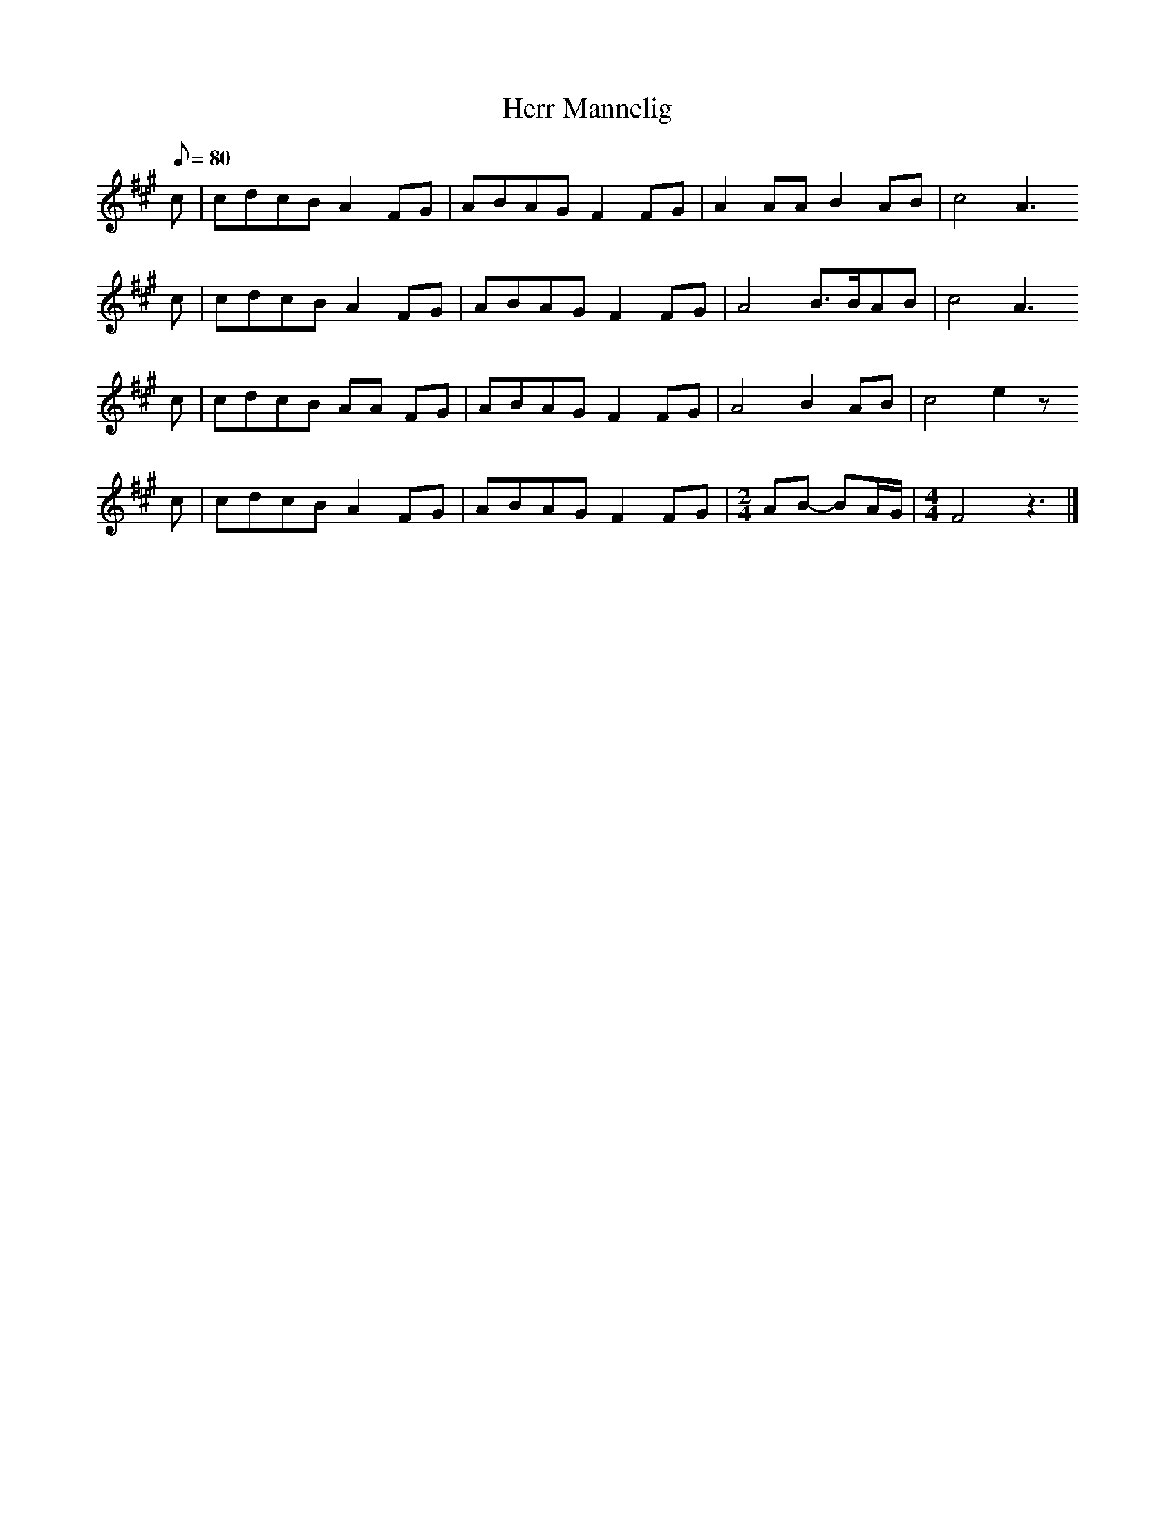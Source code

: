 %%abc-charset utf-8
X: 0
T:Herr Mannelig
Z:Jack Campin, http://www.campin.me.uk/
Z: Joseph Persie, tune the drone to Eb for the e/a chanter
G:old Swedish ballad M:4/4
L:1/8
Q: 80
K:A fgp=0
c|cdcB A2 FG|ABAG F2FG|        A2  AA    B2 AB|        c4 A3
c|cdcB A2 FG|ABAG F2FG|        A4        B>BAB|        c4 A3
c|cdcB AA FG|ABAG F2FG|        A4        B2 AB|        c4 e2z
c|cdcB A2 FG|ABAG F2FG|[M:2/4] AB- BA/G/      |[M:4/4] F4 z3|]
